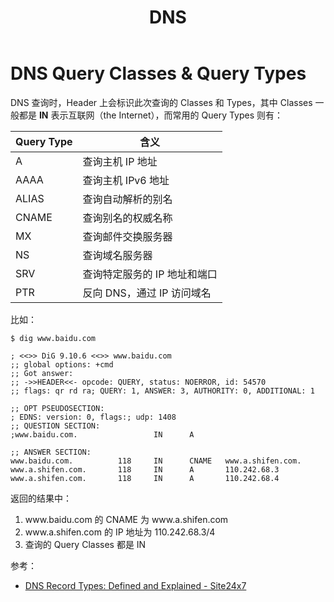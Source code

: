 :PROPERTIES:
:ID:       61C1D530-75EE-4D8A-8261-2074BEB16698
:END:
#+TITLE: DNS

* DNS Query Classes & Query Types
  DNS 查询时，Header 上会标识此次查询的 Classes 和 Types，其中 Classes 一般都是 *IN* 表示互联网（the Internet），而常用的 Query Types 则有：
  |------------+------------------------------|
  | Query Type | 含义                         |
  |------------+------------------------------|
  | A          | 查询主机 IP 地址             |
  | AAAA       | 查询主机 IPv6 地址           |
  | ALIAS      | 查询自动解析的别名           |
  | CNAME      | 查询别名的权威名称           |
  | MX         | 查询邮件交换服务器           |
  | NS         | 查询域名服务器               |
  | SRV        | 查询特定服务的 IP 地址和端口 |
  | PTR        | 反向 DNS，通过 IP 访问域名   |
  |------------+------------------------------|

  比如：
  #+begin_example
    $ dig www.baidu.com
    
    ; <<>> DiG 9.10.6 <<>> www.baidu.com
    ;; global options: +cmd
    ;; Got answer:
    ;; ->>HEADER<<- opcode: QUERY, status: NOERROR, id: 54570
    ;; flags: qr rd ra; QUERY: 1, ANSWER: 3, AUTHORITY: 0, ADDITIONAL: 1
    
    ;; OPT PSEUDOSECTION:
    ; EDNS: version: 0, flags:; udp: 1408
    ;; QUESTION SECTION:
    ;www.baidu.com.                 IN      A
    
    ;; ANSWER SECTION:
    www.baidu.com.          118     IN      CNAME   www.a.shifen.com.
    www.a.shifen.com.       118     IN      A       110.242.68.3
    www.a.shifen.com.       118     IN      A       110.242.68.4
  #+end_example

  返回的结果中：
  1. www.baidu.com 的 CNAME 为 www.a.shifen.com
  2. www.a.shifen.com 的 IP 地址为 110.242.68.3/4
  3. 查询的 Query Classes 都是 IN

  参考：
  + [[https://www.site24x7.com/learn/dns-record-types.html][DNS Record Types: Defined and Explained - Site24x7]]

